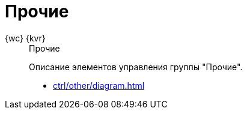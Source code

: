 :page-layout: home

= Прочие

[tabs]
====
{wc} {kvr}::
+
.Прочие
****
Описание элементов управления группы "Прочие".

* xref:ctrl/other/diagram.adoc[]
// * xref:ctrl/approval/agreementList.adoc[]
// * xref:ctrl/approval/displayInitiator.adoc[]
// * xref:ctrl/approval/index.adoc[Другие элементы управления группы в навигационном меню слева...]
****
====
